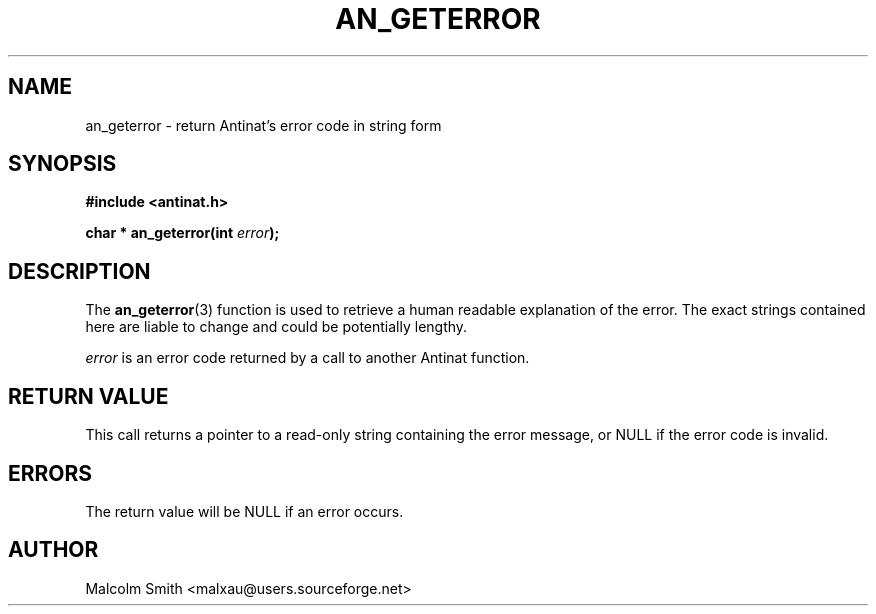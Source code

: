.TH AN_GETERROR 3 2005-01-02 "Antinat" "Antinat Programmer's Manual"
.SH NAME
.PP
an_geterror - return Antinat's error code in string form
.SH SYNOPSIS
.PP
.B #include <antinat.h>
.sp
.BI "char * an_geterror(int " error ");"
.SH DESCRIPTION
.PP
The
.BR an_geterror (3)
function is used to retrieve a human readable explanation of the error.
The exact strings contained here are liable to change and could be
potentially lengthy.
.PP
.I error
is an error code returned by a call to another Antinat function.
.SH RETURN VALUE
.PP
This call returns a pointer to a read-only string containing the error
message, or NULL if the error code is invalid.
.SH ERRORS
.PP
The return value will be NULL if an error occurs.
.SH AUTHOR
.PP
Malcolm Smith <malxau@users.sourceforge.net>
